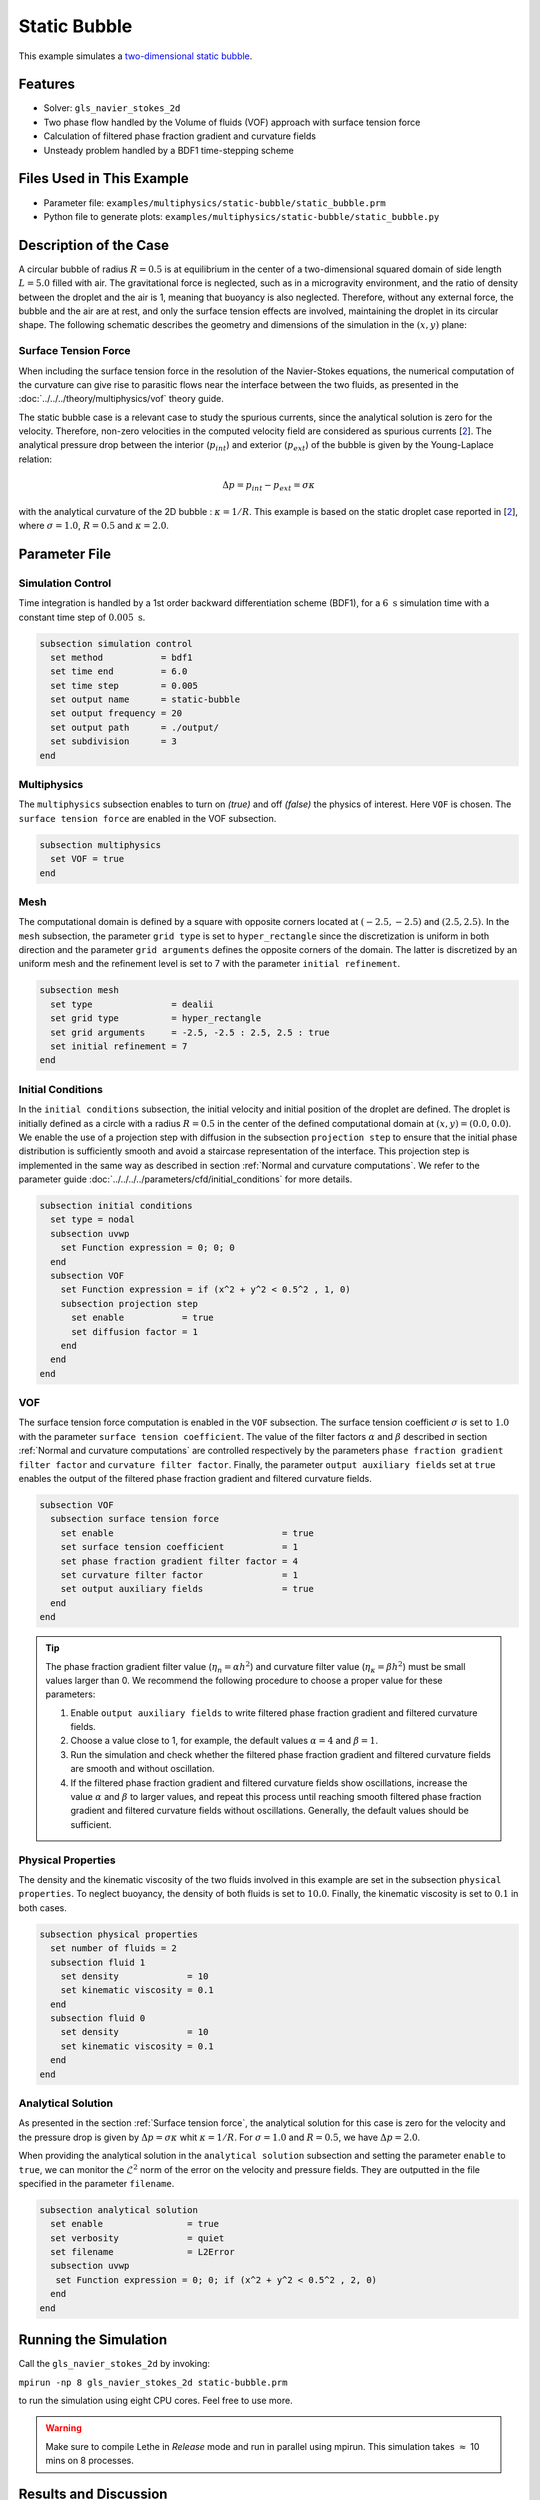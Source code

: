 ==========================
Static Bubble
==========================

This example simulates a `two-dimensional static bubble`_.

.. _two-dimensional static bubble: https://onlinelibrary.wiley.com/doi/full/10.1002/fld.2643


----------------------------------
Features
----------------------------------

- Solver: ``gls_navier_stokes_2d``
- Two phase flow handled by the Volume of fluids (VOF) approach with surface tension force
- Calculation of filtered phase fraction gradient and curvature fields
- Unsteady problem handled by a BDF1 time-stepping scheme


---------------------------
Files Used in This Example
---------------------------

- Parameter file: ``examples/multiphysics/static-bubble/static_bubble.prm``
- Python file to generate plots: ``examples/multiphysics/static-bubble/static_bubble.py``


-----------------------------
Description of the Case
-----------------------------

A circular bubble of radius :math:`R=0.5` is at equilibrium in the center of a two-dimensional squared domain of side length :math:`L=5.0` filled with air. The gravitational force is neglected, such as in a microgravity environment, and the ratio of density between the droplet and the air is 1, meaning that buoyancy is also neglected. Therefore, without any external force, the bubble and the air are at rest, and only the surface tension effects are involved, maintaining the droplet in its circular shape. The following schematic describes the geometry and dimensions of the simulation in the :math:`(x,y)` plane:

.. image:: images/static-bubble.png
    :alt: Schematic
    :align: center
    :width: 400


.. _Surface tension force:

Surface Tension Force
~~~~~~~~~~~~~~~~~~~~~

When including the surface tension force in the resolution of the Navier-Stokes equations, the numerical computation of the curvature can give rise to parasitic flows near the interface between the two fluids, as presented in the :doc:`../../../theory/multiphysics/vof` theory guide.

The static bubble case is a relevant case to study the spurious currents, since the analytical solution is zero for the velocity. Therefore, non-zero velocities in the computed velocity field are considered as spurious currents [`2 <https://doi.org/10.1002/fld.2643>`_]. The analytical pressure drop between the interior (:math:`p_{int}`) and exterior (:math:`p_{ext}`) of the bubble is given by the Young-Laplace relation:

.. math::

    \Delta p = p_{int} - p_{ext} = \sigma \kappa

with the analytical curvature of the 2D bubble : :math:`\kappa = 1/R`. This example is based on the static droplet case reported in [`2 <https://doi.org/10.1002/fld.2643>`_], where :math:`\sigma = 1.0`, :math:`R = 0.5` and :math:`\kappa = 2.0`.

--------------
Parameter File
--------------

Simulation Control
~~~~~~~~~~~~~~~~~~

Time integration is handled by a 1st order backward differentiation scheme (BDF1), for a :math:`6~\text{s}` simulation time with a constant time step of :math:`0.005~\text{s}`.

.. code-block:: text

    subsection simulation control
      set method           = bdf1
      set time end         = 6.0
      set time step        = 0.005
      set output name      = static-bubble
      set output frequency = 20
      set output path      = ./output/
      set subdivision      = 3
    end

Multiphysics
~~~~~~~~~~~~

The ``multiphysics`` subsection enables to turn on `(true)`
and off `(false)` the physics of interest. Here ``VOF`` is chosen. The ``surface tension force`` are enabled in the VOF subsection.


.. code-block:: text

    subsection multiphysics
      set VOF = true
    end


Mesh
~~~~

The computational domain is defined by a square with opposite corners located at :math:`(-2.5,-2.5)` and :math:`(2.5,2.5)`. In the ``mesh`` subsection, the parameter ``grid type`` is set to ``hyper_rectangle`` since the discretization is uniform in both direction and the parameter ``grid arguments`` defines the opposite corners of the domain. The latter is discretized by an uniform mesh and the refinement level is set to 7 with the parameter ``initial refinement``.

.. code-block:: text

    subsection mesh
      set type               = dealii
      set grid type          = hyper_rectangle
      set grid arguments     = -2.5, -2.5 : 2.5, 2.5 : true
      set initial refinement = 7
    end

Initial Conditions
~~~~~~~~~~~~~~~~~~

In the ``initial conditions`` subsection, the initial velocity and initial position of the droplet are defined. The droplet is initially
defined as a circle with a radius :math:`R= 0.5` in the center of the defined computational domain at :math:`(x,y)=(0.0, 0.0)`. We enable the use of a projection step with diffusion in the subsection ``projection step`` to ensure that the initial phase distribution is sufficiently smooth and avoid a staircase representation of the interface. This projection step is implemented in the same way as described in section :ref:`Normal and curvature computations`. We refer to the parameter guide :doc:`../../../../parameters/cfd/initial_conditions` for more details.

.. code-block:: text

    subsection initial conditions
      set type = nodal
      subsection uvwp
        set Function expression = 0; 0; 0
      end
      subsection VOF
        set Function expression = if (x^2 + y^2 < 0.5^2 , 1, 0)
        subsection projection step
          set enable           = true
          set diffusion factor = 1
        end
      end
    end


VOF
~~~

The surface tension force computation is enabled in the ``VOF`` subsection. The surface tension coefficient :math:`\sigma` is set to :math:`1.0` with the parameter ``surface tension coefficient``. The value of the filter factors :math:`\alpha` and :math:`\beta` described in section :ref:`Normal and curvature computations` are controlled respectively by the parameters ``phase fraction gradient filter factor`` and ``curvature filter factor``. Finally, the parameter ``output auxiliary fields`` set at ``true`` enables the output of the filtered phase fraction gradient and filtered curvature fields.

.. code-block:: text

    subsection VOF
      subsection surface tension force
        set enable                                = true
        set surface tension coefficient           = 1
        set phase fraction gradient filter factor = 4
        set curvature filter factor               = 1
        set output auxiliary fields               = true
      end
    end

.. tip::

  The phase fraction gradient filter value (:math:`\eta_n = \alpha h^2`) and curvature filter value (:math:`\eta_\kappa = \beta h^2`) must be small values larger than 0. We recommend the following procedure to choose a proper value for these parameters:

  1. Enable ``output auxiliary fields`` to write filtered phase fraction gradient and filtered curvature fields.
  2. Choose a value close to 1, for example, the default values  :math:`\alpha = 4` and :math:`\beta = 1`.
  3. Run the simulation and check whether the filtered phase fraction gradient and filtered curvature fields are smooth and without oscillation.
  4. If the filtered phase fraction gradient and filtered curvature fields show oscillations, increase the value :math:`\alpha` and :math:`\beta` to larger values, and repeat this process until reaching smooth filtered phase fraction gradient and filtered curvature fields without oscillations. Generally, the default values should be sufficient.


Physical Properties
~~~~~~~~~~~~~~~~~~~

The density and the kinematic viscosity of the two fluids involved in this example are set in the subsection ``physical properties``. To neglect buoyancy, the density of both fluids is set to :math:`10.0`. Finally, the kinematic viscosity is set to :math:`0.1` in both cases.

.. code-block:: text

    subsection physical properties
      set number of fluids = 2
      subsection fluid 1
        set density             = 10
        set kinematic viscosity = 0.1
      end
      subsection fluid 0
        set density             = 10
        set kinematic viscosity = 0.1
      end
    end


Analytical Solution
~~~~~~~~~~~~~~~~~~~

As presented in the section :ref:`Surface tension force`, the analytical solution for this case is zero for the velocity and the pressure drop is given by :math:`\Delta p = \sigma \kappa` whit :math:`\kappa = 1/R`. For :math:`\sigma = 1.0` and :math:`R=0.5`, we have :math:`\Delta p = 2.0`.

When providing the analytical solution in the ``analytical solution`` subsection and setting the parameter ``enable`` to ``true``, we can monitor the :math:`\mathcal{L}^2` norm of the error on the velocity and pressure fields. They are outputted in the file specified in the parameter ``filename``.

.. code-block:: text

    subsection analytical solution
      set enable                = true
      set verbosity             = quiet
      set filename              = L2Error
      subsection uvwp
       set Function expression = 0; 0; if (x^2 + y^2 < 0.5^2 , 2, 0)
      end
    end


---------------------------
Running the Simulation
---------------------------

Call the ``gls_navier_stokes_2d`` by invoking:

``mpirun -np 8 gls_navier_stokes_2d static-bubble.prm``

to run the simulation using eight CPU cores. Feel free to use more.


.. warning::
    Make sure to compile Lethe in `Release` mode and
    run in parallel using mpirun. This simulation takes
    :math:`\approx` 10 mins on 8 processes.


-----------------------
Results and Discussion
-----------------------

Using Paraview, we can visualize the evolution of the velocity field over the time:

.. raw:: html

    <iframe width="822" height="615" src="https://www.youtube.com/embed/rrwNpdlIVYQ" title="2D Static bubble with surface tension" frameborder="0" allowfullscreen></iframe>

The time evolution of the :math:`\mathcal{L}^2` norm of the error on the velocity magnitude is obtained from a Gnuplot script available in the example folder by launching in the same directory the following command:

.. code-block:: text

  gnuplot -c "./postprocess.gnu" "./output"

where ``./postprocess.gnu`` is the path to the provided script and ``./output`` is the path to the directory that contains the ``L2Error.dat`` file. The figure, named ``L2Error.png``, is outputted in the directory ``./output``.

.. image:: images/L2Error.png

Mesh Convergence Study
~~~~~~~~~~~~~~~~~~~~~~

While the filters presented in section :ref:`Normal and curvature computations` allow to decrease the magnitude of the spurious currents, it can be seen from the previous results that they don't completely disappear. It is, therefore, interesting to see if they vanish with a mesh refinement by performing a space convergence study on their magnitude.

Four levels of refinement are studied (6 to 9) by changing the parameter ``initial refinement`` in the ``mesh`` subsection. The :math:`\mathcal{L}^2` norm of the error on the velocity at 3 seconds is selected as the verification metric. The following figure shows that the scheme reaches an order of accuracy of 2 in space.

.. image:: images/mesh-convergence-study-order.png

Finally, the time evolution of the :math:`\mathcal{L}^2` norm of the error on the velocity magnitude for each refinement level can be plotted:

.. image:: images/mesh-convergence-study-time.png


-----------
References
-----------

`[1] <https://doi.org/10.1016/0021-9991(92)90240-Y>`_ Brackbill, J.U., Kothe, D.B. and Zemach, C., 1992. A continuum method for modeling surface tension. Journal of computational physics, 100(2), pp.335-354.

`[2] <https://doi.org/10.1002/fld.2643>`_ Zahedi, S., Kronbichler, M. and Kreiss, G., 2012. Spurious currents in finite element based level set methods for two‐phase flow. International Journal for Numerical Methods in Fluids, 69(9), pp.1433-1456.
